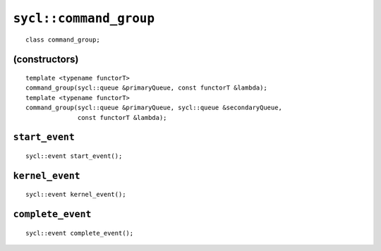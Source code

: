 ..
  Copyright 2020 The Khronos Group Inc.
  SPDX-License-Identifier: CC-BY-4.0

.. _command_group:

.. rst-class:: api-class

=======================
``sycl::command_group``
=======================
::

   class command_group;

(constructors)
==============

::

  template <typename functorT>
  command_group(sycl::queue &primaryQueue, const functorT &lambda);
  template <typename functorT>
  command_group(sycl::queue &primaryQueue, sycl::queue &secondaryQueue,
                const functorT &lambda);

``start_event``
===============

::

  sycl::event start_event();

``kernel_event``
================

::

  sycl::event kernel_event();

``complete_event``
==================

::

  sycl::event complete_event();
